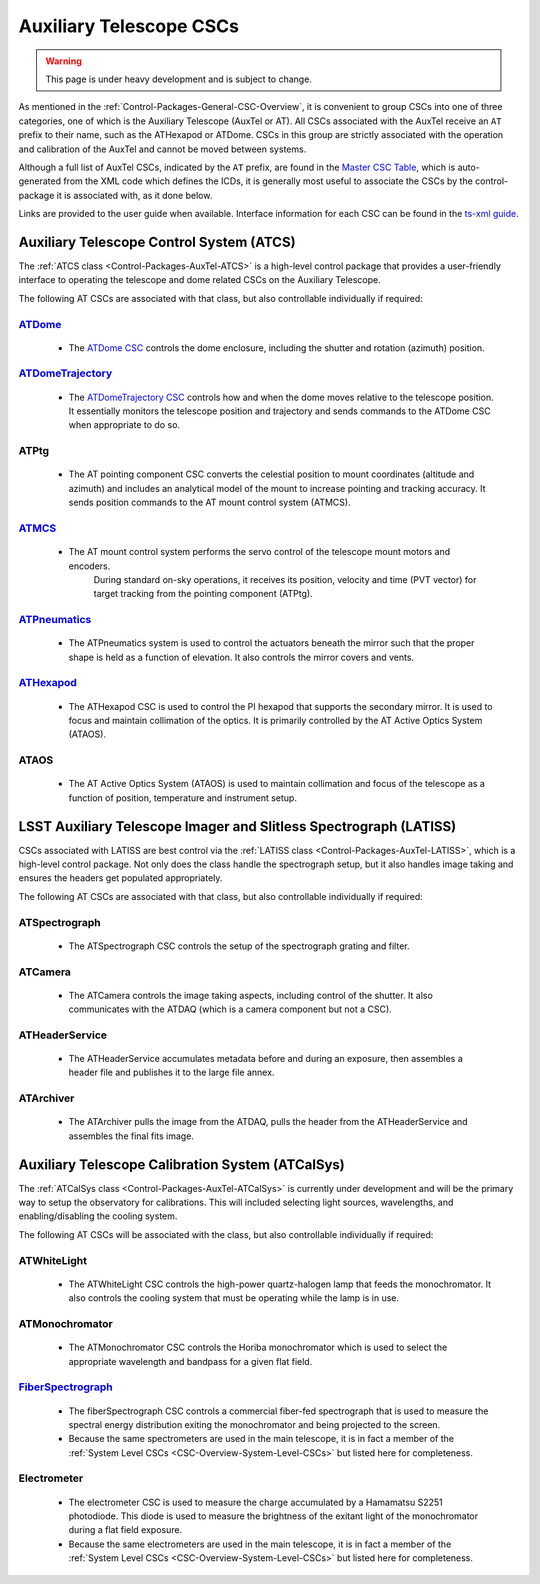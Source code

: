 .. This is a template top-level index file for a directory in the procedure's arm of the documentation

.. This is the label that can be used as for cross referencing in the given area
.. Recommended format is "Directory Name"-"Title Name"  -- Spaces should be replaced by hyphens
.. _CSC-Overview-Auxiliary-Telescope-CSCs:

########################
Auxiliary Telescope CSCs
########################

.. warning::
    This page is under heavy development and is subject to change.

As mentioned in the :ref:`Control-Packages-General-CSC-Overview`, it is convenient to group CSCs into one of three categories, one of which is the Auxiliary Telescope (AuxTel or AT).
All CSCs associated with the AuxTel receive an ``AT`` prefix to their name, such as the ATHexapod or ATDome.
CSCs in this group are strictly associated with the operation and calibration of the AuxTel and cannot be moved between systems.

Although a full list of AuxTel CSCs, indicated by the ``AT`` prefix, are found in the `Master CSC Table <https://ts-xml.lsst.io/#master-csc-table>`__, which is auto-generated from the XML code which defines the ICDs, it is generally most useful to associate the CSCs by the control-package it is associated with, as it done below.

Links are provided to the user guide when available. Interface information for each CSC can be found in the `ts-xml guide <https://ts-xml.lsst.io/>`__.


Auxiliary Telescope Control System (ATCS)
=========================================

The :ref:`ATCS class <Control-Packages-AuxTel-ATCS>` is a high-level control package that provides a user-friendly interface to operating the telescope and dome related CSCs on the Auxiliary Telescope.

The following AT CSCs are associated with that class, but also controllable individually if required:

`ATDome <https://ts-atdome.lsst.io>`__
^^^^^^^^^^^^^^^^^^^^^^^^^^^^^^^^^^^^^^

    * The `ATDome CSC <https://ts-atdome.lsst.io>`__ controls the dome enclosure, including the shutter and rotation (azimuth) position.

`ATDomeTrajectory <https://ts-atdometrajectory.lsst.io>`__
^^^^^^^^^^^^^^^^^^^^^^^^^^^^^^^^^^^^^^^^^^^^^^^^^^^^^^^^^^

    * The `ATDomeTrajectory CSC <https://ts-atdometrajectory.lsst.io>`__ controls how and when the dome moves relative to the telescope position. It essentially monitors the telescope position and trajectory and sends commands to the ATDome CSC when appropriate to do so.

ATPtg
^^^^^

    * The AT pointing component CSC converts the celestial position to mount coordinates (altitude and azimuth) and includes an analytical model of the mount to increase pointing and tracking accuracy. It sends position commands to the AT mount control system (ATMCS).

`ATMCS <https://ts-atmcs.lsst.io/>`__
^^^^^^^^^^^^^^^^^^^^^^^^^^^^^^^^^^^^^

    * The AT mount control system performs the servo control of the telescope mount motors and encoders.
        During standard on-sky operations, it receives its position, velocity and time (PVT vector) for target tracking from the pointing component (ATPtg).

`ATPneumatics <https://ts-atpneumatics.lsst.io>`__
^^^^^^^^^^^^^^^^^^^^^^^^^^^^^^^^^^^^^^^^^^^^^^^^^^

    * The ATPneumatics system is used to control the actuators beneath the mirror such that the proper shape is held as a function of elevation. It also controls the mirror covers and vents.


`ATHexapod <https://ts-athexapod.lsst.io>`__
^^^^^^^^^^^^^^^^^^^^^^^^^^^^^^^^^^^^^^^^^^^^

    * The ATHexapod CSC is used to control the PI hexapod that supports the secondary mirror. It is used to focus and maintain collimation of the optics. It is primarily controlled by the AT Active Optics System (ATAOS).

.. `ATAOS <https://ts-ataos.lsst.io>`__

ATAOS
^^^^^

    * The AT Active Optics System (ATAOS) is used to maintain collimation and focus of the telescope as a function of position, temperature and instrument setup.

LSST Auxiliary Telescope Imager and Slitless Spectrograph (LATISS)
==================================================================

CSCs associated with LATISS are best control via the :ref:`LATISS class <Control-Packages-AuxTel-LATISS>`, which is a high-level control package.
Not only does the class handle the spectrograph setup, but it also handles image taking and ensures the headers get populated appropriately.

The following AT CSCs are associated with that class, but also controllable individually if required:


ATSpectrograph
^^^^^^^^^^^^^^

    * The ATSpectrograph CSC controls the setup of the spectrograph grating and filter.


ATCamera
^^^^^^^^

    * The ATCamera controls the image taking aspects, including control of the shutter. It also communicates with the ATDAQ (which is a camera component but not a CSC).

ATHeaderService
^^^^^^^^^^^^^^^

    * The ATHeaderService accumulates metadata before and during an exposure, then assembles a header file and publishes it to the large file annex.

ATArchiver
^^^^^^^^^^

    * The ATArchiver pulls the image from the ATDAQ, pulls the header from the ATHeaderService and assembles the final fits image.


Auxiliary Telescope Calibration System (ATCalSys)
=================================================

The :ref:`ATCalSys class <Control-Packages-AuxTel-ATCalSys>` is currently under development and will be the primary way to setup the observatory for calibrations.
This will included selecting light sources, wavelengths, and enabling/disabling the cooling system.

The following AT CSCs will be associated with the class, but also controllable individually if required:

ATWhiteLight
^^^^^^^^^^^^

    * The ATWhiteLight CSC controls the high-power quartz-halogen lamp that feeds the monochromator. It also controls the cooling system that must be operating while the lamp is in use.


ATMonochromator
^^^^^^^^^^^^^^^

    * The ATMonochromator CSC controls the Horiba monochromator which is used to select the appropriate wavelength and bandpass for a given flat field.


`FiberSpectrograph <https://ts-fiberspectrograph.lsst.io>`__
^^^^^^^^^^^^^^^^^^^^^^^^^^^^^^^^^^^^^^^^^^^^^^^^^^^^^^^^^^^^

    * The fiberSpectrograph CSC controls a commercial fiber-fed spectrograph that is used to measure the spectral energy distribution exiting the monochromator and being projected to the screen.
    * Because the same spectrometers are used in the main telescope, it is in fact a member of the :ref:`System Level CSCs <CSC-Overview-System-Level-CSCs>` but listed here for completeness.

Electrometer
^^^^^^^^^^^^

    * The electrometer CSC is used to measure the charge accumulated by a Hamamatsu S2251 photodiode. This diode is used to measure the brightness of the exitant light of the monochromator during a flat field exposure.
    * Because the same electrometers are used in the main telescope, it is in fact a member of the :ref:`System Level CSCs <CSC-Overview-System-Level-CSCs>` but listed here for completeness.

